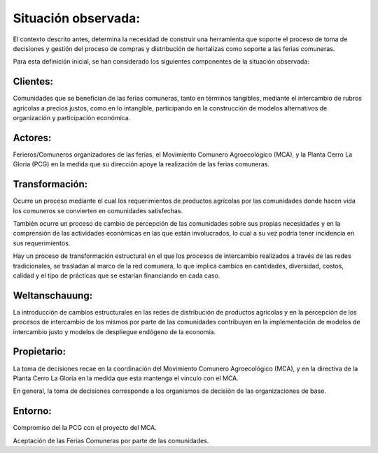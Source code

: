 .. amaru_project documentation master file, created by
   sphinx-quickstart on Sun Feb 17 11:46:20 2013.
   You can adapt this file completely to your liking, but it should at least
   contain the root `toctree` directive.

Situación observada:
====================

El contexto descrito antes, determina la necesidad de construir una herramienta que soporte el proceso de toma de
decisiones y gestión del proceso de compras y distribución de hortalizas como soporte a las ferias comuneras.

Para esta definición inicial, se han considerado los siguientes componentes de la situación observada:

Clientes:
---------
Comunidades que se benefician de las ferias comuneras, tanto en términos tangibles, mediante el intercambio de rubros
agrícolas a precios justos, como en lo intangible, participando en la construcción de modelos alternativos de
organización y participación económica.


Actores:
--------
Ferieros/Comuneros organizadores de las ferias, el Movimiento Comunero Agroecológico (MCA), y la Planta Cerro La Gloria
(PCG) en la medida que su dirección apoye la realización de las ferias comuneras.

Transformación:
---------------
Ocurre un proceso mediante el cual los requerimientos de productos agrícolas por las comunidades donde hacen vida los
comuneros se convierten en comunidades satisfechas.

También ocurre un proceso de cambio de percepción de las comunidades sobre sus propias necesidades y en la comprensión
de las actividades económicas en las que están involucrados, lo cual a su vez podría tener incidencia en sus
requerimientos.

Hay un proceso de transformación estructural en el que los procesos de intercambio realizados a través de las redes
tradicionales, se trasladan al marco de la red comunera, lo que implica cambios en cantidades, diversidad, costos,
calidad y el tipo de prácticas que se estarían financiando en cada caso.

Weltanschauung:
---------------
La introducción de cambios estructurales en las redes de distribución de productos agrícolas y en la percepción de los
procesos de intercambio de los mismos por parte de las comunidades contribuyen en la implementación de modelos de
intercambio justo y modelos de despliegue endógeno de la economía.

Propietario:
------------
La toma de decisiones recae en la coordinación del Movimiento Comunero Agroecológico (MCA), y en la directiva de la
Planta Cerro La Gloria en la medida que esta mantenga el vínculo con el MCA.

En general, la toma de decisiones corresponde a los organismos de decisión de las organizaciones de base.

Entorno:
--------
Compromiso del la PCG con el proyecto del MCA.

Aceptación de las Ferias Comuneras por parte de las comunidades.

